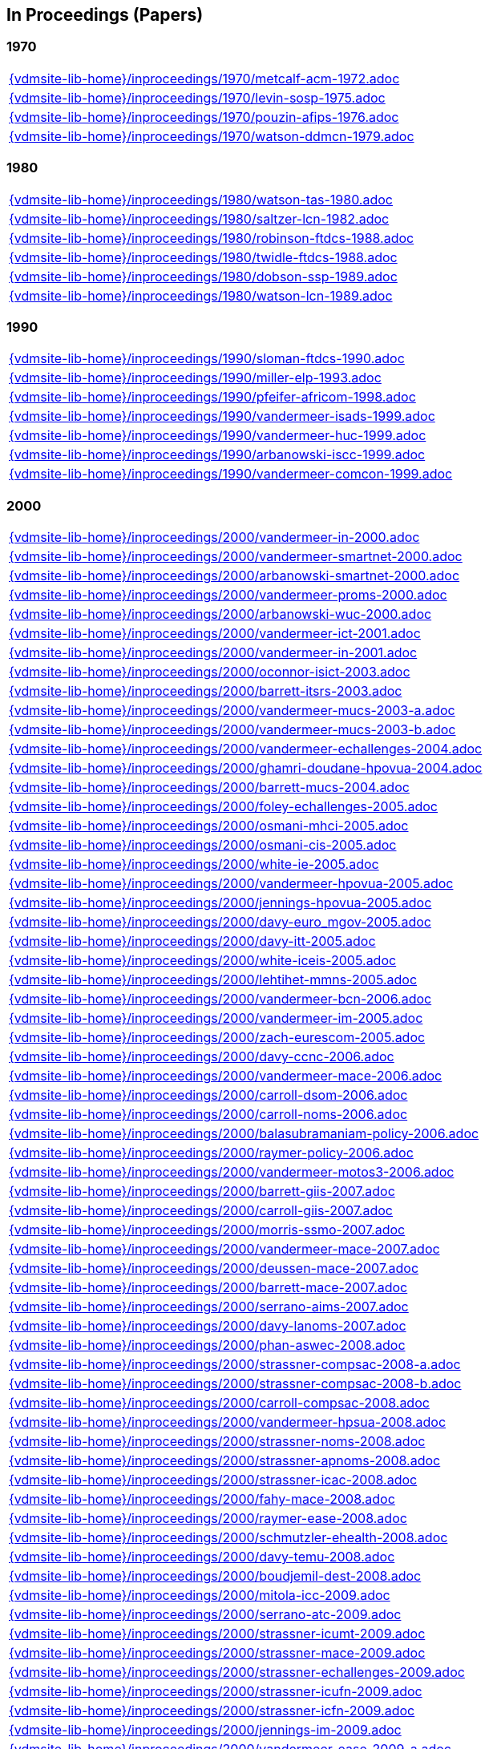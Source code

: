 == In Proceedings (Papers)

=== 1970
[cols="a", grid=rows, frame=none, %autowidth.stretch]
|===
|include::{vdmsite-lib-home}/inproceedings/1970/metcalf-acm-1972.adoc[]
|include::{vdmsite-lib-home}/inproceedings/1970/levin-sosp-1975.adoc[]
|include::{vdmsite-lib-home}/inproceedings/1970/pouzin-afips-1976.adoc[]
|include::{vdmsite-lib-home}/inproceedings/1970/watson-ddmcn-1979.adoc[]
|===


=== 1980
[cols="a", grid=rows, frame=none, %autowidth.stretch]
|===
|include::{vdmsite-lib-home}/inproceedings/1980/watson-tas-1980.adoc[]
|include::{vdmsite-lib-home}/inproceedings/1980/saltzer-lcn-1982.adoc[]
|include::{vdmsite-lib-home}/inproceedings/1980/robinson-ftdcs-1988.adoc[]
|include::{vdmsite-lib-home}/inproceedings/1980/twidle-ftdcs-1988.adoc[]
|include::{vdmsite-lib-home}/inproceedings/1980/dobson-ssp-1989.adoc[]
|include::{vdmsite-lib-home}/inproceedings/1980/watson-lcn-1989.adoc[]
|===


=== 1990
[cols="a", grid=rows, frame=none, %autowidth.stretch]
|===
|include::{vdmsite-lib-home}/inproceedings/1990/sloman-ftdcs-1990.adoc[]
|include::{vdmsite-lib-home}/inproceedings/1990/miller-elp-1993.adoc[]
|include::{vdmsite-lib-home}/inproceedings/1990/pfeifer-africom-1998.adoc[]
|include::{vdmsite-lib-home}/inproceedings/1990/vandermeer-isads-1999.adoc[]
|include::{vdmsite-lib-home}/inproceedings/1990/vandermeer-huc-1999.adoc[]
|include::{vdmsite-lib-home}/inproceedings/1990/arbanowski-iscc-1999.adoc[]
|include::{vdmsite-lib-home}/inproceedings/1990/vandermeer-comcon-1999.adoc[]
|===


=== 2000
[cols="a", grid=rows, frame=none, %autowidth.stretch]
|===
|include::{vdmsite-lib-home}/inproceedings/2000/vandermeer-in-2000.adoc[]
|include::{vdmsite-lib-home}/inproceedings/2000/vandermeer-smartnet-2000.adoc[]
|include::{vdmsite-lib-home}/inproceedings/2000/arbanowski-smartnet-2000.adoc[]
|include::{vdmsite-lib-home}/inproceedings/2000/vandermeer-proms-2000.adoc[]
|include::{vdmsite-lib-home}/inproceedings/2000/arbanowski-wuc-2000.adoc[]
|include::{vdmsite-lib-home}/inproceedings/2000/vandermeer-ict-2001.adoc[]
|include::{vdmsite-lib-home}/inproceedings/2000/vandermeer-in-2001.adoc[]
|include::{vdmsite-lib-home}/inproceedings/2000/oconnor-isict-2003.adoc[]
|include::{vdmsite-lib-home}/inproceedings/2000/barrett-itsrs-2003.adoc[]
|include::{vdmsite-lib-home}/inproceedings/2000/vandermeer-mucs-2003-a.adoc[]
|include::{vdmsite-lib-home}/inproceedings/2000/vandermeer-mucs-2003-b.adoc[]
|include::{vdmsite-lib-home}/inproceedings/2000/vandermeer-echallenges-2004.adoc[]
|include::{vdmsite-lib-home}/inproceedings/2000/ghamri-doudane-hpovua-2004.adoc[]
|include::{vdmsite-lib-home}/inproceedings/2000/barrett-mucs-2004.adoc[]
|include::{vdmsite-lib-home}/inproceedings/2000/foley-echallenges-2005.adoc[]
|include::{vdmsite-lib-home}/inproceedings/2000/osmani-mhci-2005.adoc[]
|include::{vdmsite-lib-home}/inproceedings/2000/osmani-cis-2005.adoc[]
|include::{vdmsite-lib-home}/inproceedings/2000/white-ie-2005.adoc[]
|include::{vdmsite-lib-home}/inproceedings/2000/vandermeer-hpovua-2005.adoc[]
|include::{vdmsite-lib-home}/inproceedings/2000/jennings-hpovua-2005.adoc[]
|include::{vdmsite-lib-home}/inproceedings/2000/davy-euro_mgov-2005.adoc[]
|include::{vdmsite-lib-home}/inproceedings/2000/davy-itt-2005.adoc[]
|include::{vdmsite-lib-home}/inproceedings/2000/white-iceis-2005.adoc[]
|include::{vdmsite-lib-home}/inproceedings/2000/lehtihet-mmns-2005.adoc[]
|include::{vdmsite-lib-home}/inproceedings/2000/vandermeer-bcn-2006.adoc[]
|include::{vdmsite-lib-home}/inproceedings/2000/vandermeer-im-2005.adoc[]
|include::{vdmsite-lib-home}/inproceedings/2000/zach-eurescom-2005.adoc[]
|include::{vdmsite-lib-home}/inproceedings/2000/davy-ccnc-2006.adoc[]
|include::{vdmsite-lib-home}/inproceedings/2000/vandermeer-mace-2006.adoc[]
|include::{vdmsite-lib-home}/inproceedings/2000/carroll-dsom-2006.adoc[]
|include::{vdmsite-lib-home}/inproceedings/2000/carroll-noms-2006.adoc[]
|include::{vdmsite-lib-home}/inproceedings/2000/balasubramaniam-policy-2006.adoc[]
|include::{vdmsite-lib-home}/inproceedings/2000/raymer-policy-2006.adoc[]
|include::{vdmsite-lib-home}/inproceedings/2000/vandermeer-motos3-2006.adoc[]
|include::{vdmsite-lib-home}/inproceedings/2000/barrett-giis-2007.adoc[]
|include::{vdmsite-lib-home}/inproceedings/2000/carroll-giis-2007.adoc[]
|include::{vdmsite-lib-home}/inproceedings/2000/morris-ssmo-2007.adoc[]
|include::{vdmsite-lib-home}/inproceedings/2000/vandermeer-mace-2007.adoc[]
|include::{vdmsite-lib-home}/inproceedings/2000/deussen-mace-2007.adoc[]
|include::{vdmsite-lib-home}/inproceedings/2000/barrett-mace-2007.adoc[]
|include::{vdmsite-lib-home}/inproceedings/2000/serrano-aims-2007.adoc[]
|include::{vdmsite-lib-home}/inproceedings/2000/davy-lanoms-2007.adoc[]
|include::{vdmsite-lib-home}/inproceedings/2000/phan-aswec-2008.adoc[]
|include::{vdmsite-lib-home}/inproceedings/2000/strassner-compsac-2008-a.adoc[]
|include::{vdmsite-lib-home}/inproceedings/2000/strassner-compsac-2008-b.adoc[]
|include::{vdmsite-lib-home}/inproceedings/2000/carroll-compsac-2008.adoc[]
|include::{vdmsite-lib-home}/inproceedings/2000/vandermeer-hpsua-2008.adoc[]
|include::{vdmsite-lib-home}/inproceedings/2000/strassner-noms-2008.adoc[]
|include::{vdmsite-lib-home}/inproceedings/2000/strassner-apnoms-2008.adoc[]
|include::{vdmsite-lib-home}/inproceedings/2000/strassner-icac-2008.adoc[]
|include::{vdmsite-lib-home}/inproceedings/2000/fahy-mace-2008.adoc[]
|include::{vdmsite-lib-home}/inproceedings/2000/raymer-ease-2008.adoc[]
|include::{vdmsite-lib-home}/inproceedings/2000/schmutzler-ehealth-2008.adoc[]
|include::{vdmsite-lib-home}/inproceedings/2000/davy-temu-2008.adoc[]
|include::{vdmsite-lib-home}/inproceedings/2000/boudjemil-dest-2008.adoc[]
|include::{vdmsite-lib-home}/inproceedings/2000/mitola-icc-2009.adoc[]
|include::{vdmsite-lib-home}/inproceedings/2000/serrano-atc-2009.adoc[]
|include::{vdmsite-lib-home}/inproceedings/2000/strassner-icumt-2009.adoc[]
|include::{vdmsite-lib-home}/inproceedings/2000/strassner-mace-2009.adoc[]
|include::{vdmsite-lib-home}/inproceedings/2000/strassner-echallenges-2009.adoc[]
|include::{vdmsite-lib-home}/inproceedings/2000/strassner-icufn-2009.adoc[]
|include::{vdmsite-lib-home}/inproceedings/2000/strassner-icfn-2009.adoc[]
|include::{vdmsite-lib-home}/inproceedings/2000/jennings-im-2009.adoc[]
|include::{vdmsite-lib-home}/inproceedings/2000/vandermeer-ease-2009-a.adoc[]
|include::{vdmsite-lib-home}/inproceedings/2000/vandermeer-ease-2009-b.adoc[]
|include::{vdmsite-lib-home}/inproceedings/2000/davy-im-2009.adoc[]
|include::{vdmsite-lib-home}/inproceedings/2000/dudkowski-im-2009.adoc[]
|===


=== 2010
[cols="a", grid=rows, frame=none, %autowidth.stretch]
|===
|include::{vdmsite-lib-home}/inproceedings/2010/power-temu-2010.adoc[]
|include::{vdmsite-lib-home}/inproceedings/2010/vandermeer-icufn-2010.adoc[]
|include::{vdmsite-lib-home}/inproceedings/2010/strassner-percom-2010.adoc[]
|include::{vdmsite-lib-home}/inproceedings/2010/latré-noms-2010.adoc[]
|include::{vdmsite-lib-home}/inproceedings/2010/serrano-noms-2010.adoc[]
|include::{vdmsite-lib-home}/inproceedings/2010/phelan-mace-2010.adoc[]
|include::{vdmsite-lib-home}/inproceedings/2010/boudjemil-uksim-2010.adoc[]
|include::{vdmsite-lib-home}/inproceedings/2010/rana-wocn-2011.adoc[]
|include::{vdmsite-lib-home}/inproceedings/2010/keeney-im-2011.adoc[]
|include::{vdmsite-lib-home}/inproceedings/2010/keeney-im-2013.adoc[]
|include::{vdmsite-lib-home}/inproceedings/2010/dawar-itt-2013.adoc[]
|include::{vdmsite-lib-home}/inproceedings/2010/dawar-aims-2013.adoc[]
|include::{vdmsite-lib-home}/inproceedings/2010/dawar-monami-2013.adoc[]
|include::{vdmsite-lib-home}/inproceedings/2010/triantafyllopoulou-iswcs-2013.adoc[]
|include::{vdmsite-lib-home}/inproceedings/2010/zaman-noms-2014.adoc[]
|include::{vdmsite-lib-home}/inproceedings/2010/keeney-cnsm-2014.adoc[]
|include::{vdmsite-lib-home}/inproceedings/2010/yuan-percom-2014.adoc[]
|include::{vdmsite-lib-home}/inproceedings/2010/vandermeer-cnsm-2015.adoc[]
|include::{vdmsite-lib-home}/inproceedings/2010/robitzsch-im-2015.adoc[]
|include::{vdmsite-lib-home}/inproceedings/2010/zaman-im-2015.adoc[]
|include::{vdmsite-lib-home}/inproceedings/2010/bondkovskii-noms-2016.adoc[]
|include::{vdmsite-lib-home}/inproceedings/2010/grasa-tnc-2016.adoc[]
|include::{vdmsite-lib-home}/inproceedings/2010/fallon-noms-2016.adoc[]
|include::{vdmsite-lib-home}/inproceedings/2010/fallon-im-2017-a.adoc[]
|include::{vdmsite-lib-home}/inproceedings/2010/fallon-im-2017-b.adoc[]
|include::{vdmsite-lib-home}/inproceedings/2010/grasa-nfvsdn-2017.adoc[]
|include::{vdmsite-lib-home}/inproceedings/2010/grasa-wcnc-2018.adoc[]
|include::{vdmsite-lib-home}/inproceedings/2010/mcnamara-noms-2018.adoc[]
|include::{vdmsite-lib-home}/inproceedings/2010/vandermeer-noms-2018-a.adoc[]
|include::{vdmsite-lib-home}/inproceedings/2010/vandermeer-noms-2018-b.adoc[]
|include::{vdmsite-lib-home}/inproceedings/2010/vandermeer-noms-2018-c.adoc[]
|===

